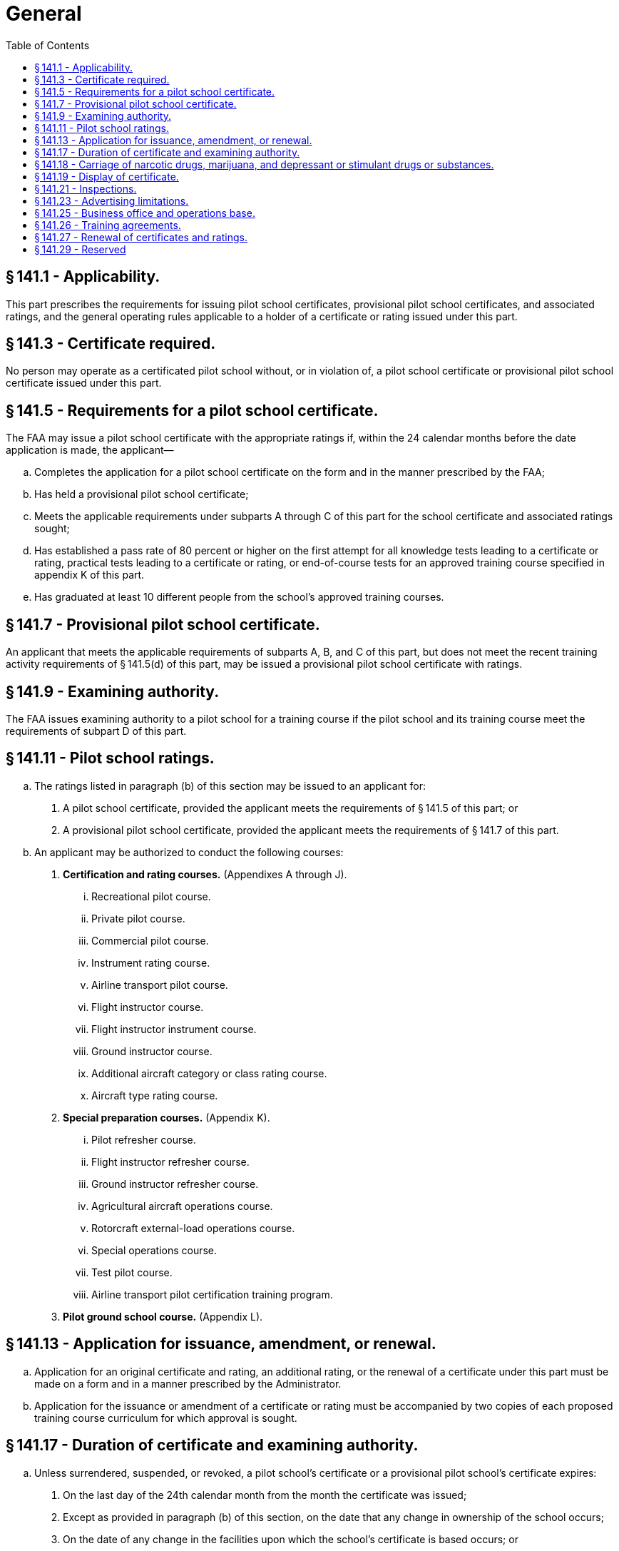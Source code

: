 # General
:toc:

## § 141.1 - Applicability.

This part prescribes the requirements for issuing pilot school certificates, provisional pilot school certificates, and associated ratings, and the general operating rules applicable to a holder of a certificate or rating issued under this part.

## § 141.3 - Certificate required.

No person may operate as a certificated pilot school without, or in violation of, a pilot school certificate or provisional pilot school certificate issued under this part.

## § 141.5 - Requirements for a pilot school certificate.

The FAA may issue a pilot school certificate with the appropriate ratings if, within the 24 calendar months before the date application is made, the applicant—

[loweralpha]
. Completes the application for a pilot school certificate on the form and in the manner prescribed by the FAA;
. Has held a provisional pilot school certificate;
. Meets the applicable requirements under subparts A through C of this part for the school certificate and associated ratings sought;
. Has established a pass rate of 80 percent or higher on the first attempt for all knowledge tests leading to a certificate or rating, practical tests leading to a certificate or rating, or end-of-course tests for an approved training course specified in appendix K of this part.
. Has graduated at least 10 different people from the school's approved training courses.

## § 141.7 - Provisional pilot school certificate.

An applicant that meets the applicable requirements of subparts A, B, and C of this part, but does not meet the recent training activity requirements of § 141.5(d) of this part, may be issued a provisional pilot school certificate with ratings.

## § 141.9 - Examining authority.

The FAA issues examining authority to a pilot school for a training course if the pilot school and its training course meet the requirements of subpart D of this part.

## § 141.11 - Pilot school ratings.

[loweralpha]
. The ratings listed in paragraph (b) of this section may be issued to an applicant for:
[arabic]
.. A pilot school certificate, provided the applicant meets the requirements of § 141.5 of this part; or
.. A provisional pilot school certificate, provided the applicant meets the requirements of § 141.7 of this part.
. An applicant may be authorized to conduct the following courses:
[arabic]
.. *Certification and rating courses.* (Appendixes A through J).
[lowerroman]
... Recreational pilot course.
... Private pilot course.
... Commercial pilot course.
... Instrument rating course.
... Airline transport pilot course.
... Flight instructor course.
... Flight instructor instrument course.
... Ground instructor course.
... Additional aircraft category or class rating course.
... Aircraft type rating course.
.. *Special preparation courses.* (Appendix K).
[lowerroman]
... Pilot refresher course.
... Flight instructor refresher course.
... Ground instructor refresher course.
... Agricultural aircraft operations course.
... Rotorcraft external-load operations course.
... Special operations course.
... Test pilot course.
... Airline transport pilot certification training program.
.. *Pilot ground school course.* (Appendix L).

## § 141.13 - Application for issuance, amendment, or renewal.

[loweralpha]
. Application for an original certificate and rating, an additional rating, or the renewal of a certificate under this part must be made on a form and in a manner prescribed by the Administrator.
. Application for the issuance or amendment of a certificate or rating must be accompanied by two copies of each proposed training course curriculum for which approval is sought.

## § 141.17 - Duration of certificate and examining authority.

[loweralpha]
. Unless surrendered, suspended, or revoked, a pilot school's certificate or a provisional pilot school's certificate expires:
[arabic]
.. On the last day of the 24th calendar month from the month the certificate was issued;
.. Except as provided in paragraph (b) of this section, on the date that any change in ownership of the school occurs;
.. On the date of any change in the facilities upon which the school's certificate is based occurs; or
.. Upon notice by the Administrator that the school has failed for more than 60 days to maintain the facilities, aircraft, or personnel required for any one of the school's approved training courses.
. A change in the ownership of a pilot school or provisional pilot school does not terminate that school's certificate if, within 30 days after the date that any change in ownership of the school occurs:
[arabic]
.. Application is made for an appropriate amendment to the certificate; and
.. No change in the facilities, personnel, or approved training courses is involved.
. An examining authority issued to the holder of a pilot school certificate expires on the date that the pilot school certificate expires, or is surrendered, suspended, or revoked.

## § 141.18 - Carriage of narcotic drugs, marijuana, and depressant or stimulant drugs or substances.

If the holder of a certificate issued under this part permits any aircraft owned or leased by that holder to be engaged in any operation that the certificate holder knows to be in violation of § 91.19(a) of this chapter, that operation is a basis for suspending or revoking the certificate.

## § 141.19 - Display of certificate.

[loweralpha]
. Each holder of a pilot school certificate or a provisional pilot school certificate must display that certificate in a place in the school that is normally accessible to the public and is not obscured.
. A certificate must be made available for inspection upon request by:
[arabic]
.. The Administrator;
.. An authorized representative of the National Transportation Safety Board; or
.. A Federal, State, or local law enforcement officer.

## § 141.21 - Inspections.

Each holder of a certificate issued under this part must allow the Administrator to inspect its personnel, facilities, equipment, and records to determine the certificate holder's:

[loweralpha]
. Eligibility to hold its certificate;
. Compliance with 49 U.S.C. 40101 *et seq.,* formerly the Federal Aviation Act of 1958, as amended; and
. Compliance with the Federal Aviation Regulations.

## § 141.23 - Advertising limitations.

[loweralpha]
. The holder of a pilot school certificate or a provisional pilot school certificate may not make any statement relating to its certification and ratings that is false or designed to mislead any person contemplating enrollment in that school.
. The holder of a pilot school certificate or a provisional pilot school certificate may not advertise that the school is certificated unless it clearly differentiates between courses that have been approved under part 141 of this chapter and those that have not been approved under part 141 of this chapter.
. The holder of a pilot school certificate or a provisional pilot school certificate must promptly remove:
[arabic]
.. From vacated premises, all signs indicating that the school was certificated by the Administrator; or
              
.. All indications (including signs), wherever located, that the school is certificated by the Administrator when its certificate has expired or has been surrendered, suspended, or revoked.

## § 141.25 - Business office and operations base.

[loweralpha]
. Each holder of a pilot school or a provisional pilot school certificate must maintain a principal business office with a mailing address in the name shown on its certificate.
. The facilities and equipment at the principal business office must be adequate to maintain the files and records required to operate the business of the school.
. The principal business office may not be shared with, or used by, another pilot school.
. Before changing the location of the principal business office or the operations base, each certificate holder must notify the FAA Flight Standards District Office having jurisdiction over the area of the new location, and the notice must be:
[arabic]
.. Submitted in writing at least 30 days before the change of location; and
.. Accompanied by any amendments needed for the certificate holder's approved training course outline.
. A certificate holder may conduct training at an operations base other than the one specified in its certificate, if:
[arabic]
.. The Administrator has inspected and approved the base for use by the certificate holder; and
.. The course of training and any needed amendments have been approved for use at that base.

## § 141.26 - Training agreements.

[loweralpha]
. A training center certificated under part 142 of this chapter may provide the training, testing, and checking for pilot schools certificated under this part and is considered to meet the requirements of this part, provided—
[arabic]
.. There is a training agreement between the certificated training center and the pilot school;
.. The training, testing, and checking provided by the certificated training center is approved and conducted under part 142;
.. The pilot school certificated under this part obtains the Administrator's approval for a training course outline that includes the training, testing, and checking to be conducted under this part and the training, testing, and checking to be conducted under part 142; and
.. Upon completion of the training, testing, and checking conducted under part 142, a copy of each student's training record is forwarded to the part 141 school and becomes part of the student's permanent training record.
. A pilot school that provides flight training for an institution of higher education that holds a letter of authorization under § 61.169 of this chapter must have a training agreement with that institution of higher education.

## § 141.27 - Renewal of certificates and ratings.

[loweralpha]
. *Pilot school.*
[arabic]
.. A pilot school may apply for renewal of its school certificate and ratings within 30 days preceding the month the pilot school's certificate expires, provided the school meets the requirements prescribed in paragraph (a)(2) of this section for renewal of its certificate and ratings.
.. A pilot school may have its school certificate and ratings renewed for an additional 24 calendar months if the Administrator determines the school's personnel, aircraft, facility and airport, approved training courses, training records, and recent training ability and quality meet the requirements of this part.
.. A pilot school that does not meet the renewal requirements in paragraph (a)(2) of this section, may apply for a provisional pilot school certificate if the school meets the requirements of § 141.7 of this part.
. *Provisional pilot school.*
[arabic]
.. Except as provided in paragraph (b)(3) of this section, a provisional pilot school may not have its provisional pilot school certificate or the ratings on that certificate renewed.
.. A provisional pilot school may apply for a pilot school certificate and associated ratings provided that school meets the requirements of § 141.5 of this part.
              
.. A former provisional pilot school may apply for another provisional pilot school certificate, provided 180 days have elapsed since its last provisional pilot school certificate expired.

## § 141.29 - Reserved


Reserved

